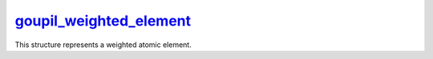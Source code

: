 .. _goupil_weighted_element:

`goupil_weighted_element`_
==========================

This structure represents a weighted atomic element.

.. c:struct:: goupil_weighted_element

   .. c:var:: goupil_float_t weight

      The molar weight of the atomic element.

   .. c:var:: int Z

      The atomic number of the element.
